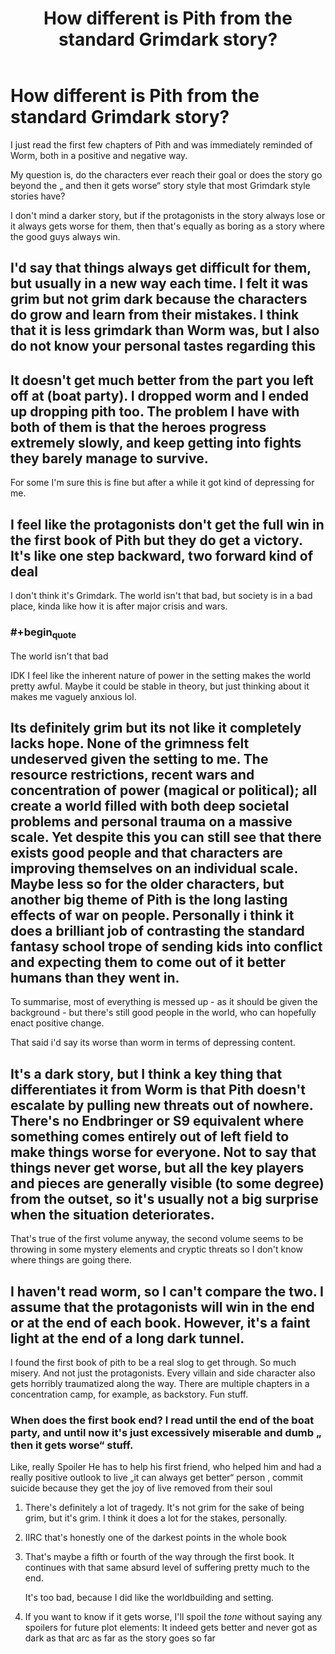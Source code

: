 #+TITLE: How different is Pith from the standard Grimdark story?

* How different is Pith from the standard Grimdark story?
:PROPERTIES:
:Author: Obscene_Elbows
:Score: 26
:DateUnix: 1616940355.0
:END:
I just read the first few chapters of Pith and was immediately reminded of Worm, both in a positive and negative way.

My question is, do the characters ever reach their goal or does the story go beyond the „ and then it gets worse“ story style that most Grimdark style stories have?

I don't mind a darker story, but if the protagonists in the story always lose or it always gets worse for them, then that's equally as boring as a story where the good guys always win.


** I'd say that things always get difficult for them, but usually in a new way each time. I felt it was grim but not grim dark because the characters do grow and learn from their mistakes. I think that it is less grimdark than Worm was, but I also do not know your personal tastes regarding this
:PROPERTIES:
:Author: AcceptableBook
:Score: 18
:DateUnix: 1616950533.0
:END:


** It doesn't get much better from the part you left off at (boat party). I dropped worm and I ended up dropping pith too. The problem I have with both of them is that the heroes progress extremely slowly, and keep getting into fights they barely manage to survive.

For some I'm sure this is fine but after a while it got kind of depressing for me.
:PROPERTIES:
:Author: Calsem
:Score: 9
:DateUnix: 1616967072.0
:END:


** I feel like the protagonists don't get the full win in the first book of Pith but they do get a victory. It's like one step backward, two forward kind of deal

I don't think it's Grimdark. The world isn't that bad, but society is in a bad place, kinda like how it is after major crisis and wars.
:PROPERTIES:
:Author: JulianWyvern
:Score: 24
:DateUnix: 1616943698.0
:END:

*** #+begin_quote
  The world isn't that bad
#+end_quote

IDK I feel like the inherent nature of power in the setting makes the world pretty awful. Maybe it could be stable in theory, but just thinking about it makes me vaguely anxious lol.
:PROPERTIES:
:Author: grettathemonk
:Score: 3
:DateUnix: 1617055215.0
:END:


** Its definitely grim but its not like it completely lacks hope. None of the grimness felt undeserved given the setting to me. The resource restrictions, recent wars and concentration of power (magical or political); all create a world filled with both deep societal problems and personal trauma on a massive scale. Yet despite this you can still see that there exists good people and that characters are improving themselves on an individual scale. Maybe less so for the older characters, but another big theme of Pith is the long lasting effects of war on people. Personally i think it does a brilliant job of contrasting the standard fantasy school trope of sending kids into conflict and expecting them to come out of it better humans than they went in.

To summarise, most of everything is messed up - as it should be given the background - but there's still good people in the world, who can hopefully enact positive change.

That said i'd say its worse than worm in terms of depressing content.
:PROPERTIES:
:Author: 123whyme
:Score: 6
:DateUnix: 1616958555.0
:END:


** It's a dark story, but I think a key thing that differentiates it from Worm is that Pith doesn't escalate by pulling new threats out of nowhere. There's no Endbringer or S9 equivalent where something comes entirely out of left field to make things worse for everyone. Not to say that things never get worse, but all the key players and pieces are generally visible (to some degree) from the outset, so it's usually not a big surprise when the situation deteriorates.

That's true of the first volume anyway, the second volume seems to be throwing in some mystery elements and cryptic threats so I don't know where things are going there.
:PROPERTIES:
:Author: Don_Alverzo
:Score: 7
:DateUnix: 1616967074.0
:END:


** I haven't read worm, so I can't compare the two. I assume that the protagonists will win in the end or at the end of each book. However, it's a faint light at the end of a long dark tunnel.

I found the first book of pith to be a real slog to get through. So much misery. And not just the protagonists. Every villain and side character also gets horribly traumatized along the way. There are multiple chapters in a concentration camp, for example, as backstory. Fun stuff.
:PROPERTIES:
:Author: sunshine_cata
:Score: 11
:DateUnix: 1616942605.0
:END:

*** When does the first book end? I read until the end of the boat party, and until now it's just excessively miserable and dumb „ then it gets worse“ stuff.

Like, really Spoiler He has to help his first friend, who helped him and had a really positive outlook to live „it can always get better“ person , commit suicide because they get the joy of live removed from their soul
:PROPERTIES:
:Author: Obscene_Elbows
:Score: 6
:DateUnix: 1616948462.0
:END:

**** There's definitely a lot of tragedy. It's not grim for the sake of being grim, but it's grim. I think it does a lot for the stakes, personally.
:PROPERTIES:
:Author: Amonwilde
:Score: 10
:DateUnix: 1616956158.0
:END:


**** IIRC that's honestly one of the darkest points in the whole book
:PROPERTIES:
:Author: Seraphaestus
:Score: 8
:DateUnix: 1616965409.0
:END:


**** That's maybe a fifth or fourth of the way through the first book. It continues with that same absurd level of suffering pretty much to the end.

It's too bad, because I did like the worldbuilding and setting.
:PROPERTIES:
:Author: sunshine_cata
:Score: 8
:DateUnix: 1616959370.0
:END:


**** If you want to know if it gets worse, I'll spoil the /tone/ without saying any spoilers for future plot elements: It indeed gets better and never got as dark as that arc as far as the story goes so far
:PROPERTIES:
:Author: NinteenFortyFive
:Score: 3
:DateUnix: 1617072756.0
:END:
